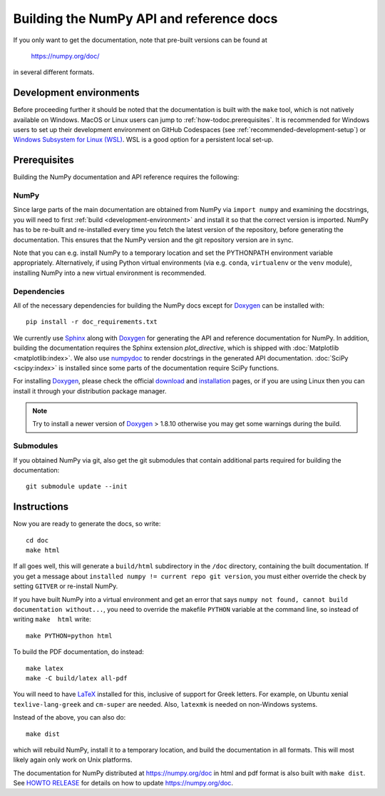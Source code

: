 .. _howto-build-docs:

=========================================
Building the NumPy API and reference docs
=========================================

If you only want to get the documentation, note that pre-built
versions can be found at

    https://numpy.org/doc/

in several different formats.

Development environments
========================

Before proceeding further it should be noted that the documentation is built
with the ``make`` tool, which is not natively available on Windows. MacOS or
Linux users can jump to :ref:`how-todoc.prerequisites`. It is recommended for
Windows users to set up their development environment on
GitHub Codespaces (see :ref:`recommended-development-setup`) or
`Windows Subsystem for Linux (WSL) <https://learn.microsoft.com/en-us/windows/wsl/install>`_.
WSL is a good option for a persistent local set-up.


.. _how-todoc.prerequisites:

Prerequisites
=============

Building the NumPy documentation and API reference requires the following:

NumPy
~~~~~

Since large parts of the main documentation are obtained from NumPy via
``import numpy`` and examining the docstrings, you will need to first
:ref:`build <development-environment>` and install it so that the correct version is
imported.
NumPy has to be re-built and re-installed every time you fetch the latest version of the
repository, before generating the documentation. This ensures that the NumPy version and
the git repository version are in sync.

Note that you can e.g. install NumPy to a temporary location and set
the PYTHONPATH environment variable appropriately.
Alternatively, if using Python virtual environments (via e.g. ``conda``,
``virtualenv`` or the ``venv`` module), installing NumPy into a
new virtual environment is recommended.

Dependencies
~~~~~~~~~~~~

All of the necessary dependencies for building the NumPy docs except for
Doxygen_ can be installed with::

    pip install -r doc_requirements.txt

We currently use Sphinx_ along with Doxygen_ for generating the API and
reference documentation for NumPy. In addition, building the documentation
requires the Sphinx extension `plot_directive`, which is shipped with
:doc:`Matplotlib <matplotlib:index>`. We also use numpydoc_ to render docstrings in
the generated API documentation. :doc:`SciPy <scipy:index>`
is installed since some parts of the documentation require SciPy functions.

For installing Doxygen_, please check the official
`download <https://www.doxygen.nl/download.html#srcbin>`_ and
`installation <https://www.doxygen.nl/manual/install.html>`_ pages, or if you
are using Linux then you can install it through your distribution package manager.

.. note::

   Try to install a newer version of Doxygen_ > 1.8.10 otherwise you may get some
   warnings during the build.

Submodules
~~~~~~~~~~

If you obtained NumPy via git, also get the git submodules that contain
additional parts required for building the documentation::

    git submodule update --init

.. _Sphinx: http://www.sphinx-doc.org/
.. _numpydoc: https://numpydoc.readthedocs.io/en/latest/index.html
.. _Doxygen: https://www.doxygen.nl/index.html

Instructions
============

Now you are ready to generate the docs, so write::

    cd doc
    make html

If all goes well, this will generate a
``build/html`` subdirectory in the ``/doc`` directory, containing the built documentation. If
you get a message about ``installed numpy != current repo git version``, you must
either override the check by setting ``GITVER`` or re-install NumPy.

If you have built NumPy into a virtual environment and get an error
that says ``numpy not found, cannot build documentation without...``,
you need to override the makefile ``PYTHON`` variable at the command
line, so instead of writing ``make  html`` write::

    make PYTHON=python html

To build the PDF documentation, do instead::

   make latex
   make -C build/latex all-pdf

You will need to have LaTeX_ installed for this, inclusive of support for
Greek letters.  For example, on Ubuntu xenial ``texlive-lang-greek`` and
``cm-super`` are needed.  Also, ``latexmk`` is needed on non-Windows systems.

Instead of the above, you can also do::

   make dist

which will rebuild NumPy, install it to a temporary location, and
build the documentation in all formats. This will most likely again
only work on Unix platforms.

The documentation for NumPy distributed at https://numpy.org/doc in html and
pdf format is also built with ``make dist``.  See `HOWTO RELEASE`_ for details
on how to update https://numpy.org/doc.

.. _LaTeX: https://www.latex-project.org/
.. _HOWTO RELEASE: https://github.com/numpy/numpy/blob/main/doc/HOWTO_RELEASE.rst
